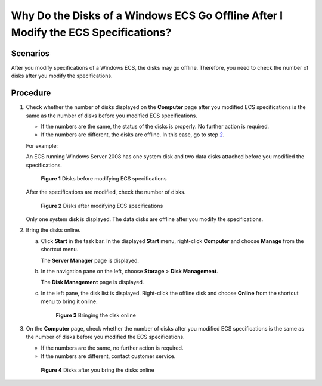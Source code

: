 Why Do the Disks of a Windows ECS Go Offline After I Modify the ECS Specifications?
===================================================================================

Scenarios
---------

After you modify specifications of a Windows ECS, the disks may go offline. Therefore, you need to check the number of disks after you modify the specifications.

Procedure
---------

#. Check whether the number of disks displayed on the **Computer** page after you modified ECS specifications is the same as the number of disks before you modified ECS specifications.

   -  If the numbers are the same, the status of the disks is properly. No further action is required.
   -  If the numbers are different, the disks are offline. In this case, go to step `2 <#enustopic0214940105enustopic0100593628li1476865113179>`__.

   For example:

   An ECS running Windows Server 2008 has one system disk and two data disks attached before you modified the specifications.

   .. figure:: /_static/images/en-us_image_0214947577.png
      :alt: Click to enlarge
      :figclass: imgResize
   

      **Figure 1** Disks before modifying ECS specifications

   After the specifications are modified, check the number of disks.

   .. figure:: /_static/images/en-us_image_0214947578.png
      :alt: Click to enlarge
      :figclass: imgResize
   

      **Figure 2** Disks after modifying ECS specifications

   Only one system disk is displayed. The data disks are offline after you modify the specifications.

#. Bring the disks online.

   a. Click **Start** in the task bar. In the displayed **Start** menu, right-click **Computer** and choose **Manage** from the shortcut menu.

      The **Server Manager** page is displayed.

   b. In the navigation pane on the left, choose **Storage** > **Disk Management**.

      The **Disk Management** page is displayed.

   c. In the left pane, the disk list is displayed. Right-click the offline disk and choose **Online** from the shortcut menu to bring it online.

      .. figure:: /_static/images/en-us_image_0214947579.png
         :alt: Click to enlarge
         :figclass: imgResize
      

         **Figure 3** Bringing the disk online

#. On the **Computer** page, check whether the number of disks after you modified ECS specifications is the same as the number of disks before you modified the ECS specifications.

   -  If the numbers are the same, no further action is required.
   -  If the numbers are different, contact customer service.

   .. figure:: /_static/images/en-us_image_0214947580.png
      :alt: Click to enlarge
      :figclass: imgResize
   

      **Figure 4** Disks after you bring the disks online


